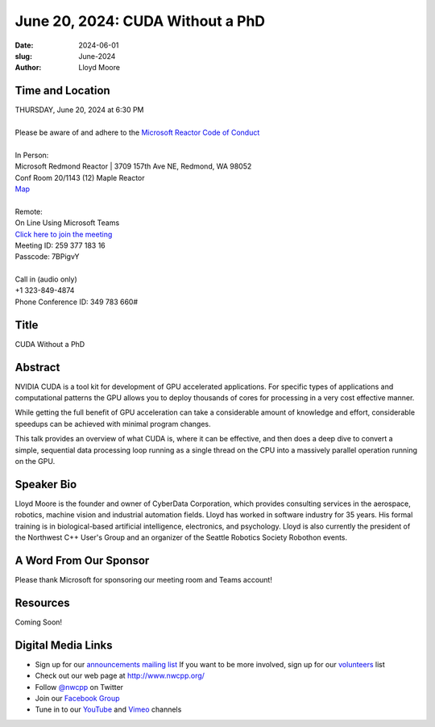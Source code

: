 June 20, 2024: CUDA Without a PhD
##################################################################################

:date: 2024-06-01
:slug: June-2024
:author: Lloyd Moore

Time and Location
~~~~~~~~~~~~~~~~~
| THURSDAY, June 20, 2024 at 6:30 PM
|
| Please be aware of and adhere to the `Microsoft Reactor Code of Conduct <https://developer.microsoft.com/en-us/reactor/codeofconduct>`_
|
| In Person:
| Microsoft Redmond Reactor | 3709 157th Ave NE, Redmond, WA 98052
| Conf Room 20/1143 (12) Maple Reactor
| `Map <https://www.google.com/maps/place/3709+157th+Ave+NE,+Redmond,+WA+98052/@47.6436781,-122.1332843,17z/data=!3m1!4b1!4m6!3m5!1s0x54906d71fad78e11:0x41c6b1be983cf409!8m2!3d47.6436745!4d-122.1310903!16s%2Fg%2F11cs8wbt2c>`_
|
| Remote:
| On Line Using Microsoft Teams
| `Click here to join the meeting <https://teams.microsoft.com/l/meetup-join/19%3ameeting_YTllMDg2MjAtNjBmZi00YmMxLWE0YmUtMTE1MjMzNDZjODg3%40thread.v2/0?context=%7b%22Tid%22%3a%2272f988bf-86f1-41af-91ab-2d7cd011db47%22%2c%22Oid%22%3a%22f7b2732f-da39-4d7a-b999-3d1a63f1d718%22%7d>`_
| Meeting ID: 259 377 183 16
| Passcode: 7BPigvY
|
| Call in (audio only)
| +1 323-849-4874
| Phone Conference ID: 349 783 660#

Title
~~~~~
CUDA Without a PhD

Abstract
~~~~~~~~~

NVIDIA CUDA is a tool kit for development of GPU accelerated applications. For specific types of applications and computational patterns the GPU allows you to deploy
thousands of cores for processing in a very cost effective manner. 

While getting the full benefit of GPU acceleration can take a considerable amount of knowledge and effort, considerable speedups can be achieved with minimal program changes.

This talk provides an overview of what CUDA is, where it can be effective, and then does a deep dive to convert a simple, sequential data processing loop running as a single
thread on the CPU into a massively parallel operation running on the GPU.

Speaker Bio
~~~~~~~~~~~
Lloyd Moore is the founder and owner of CyberData Corporation, which provides consulting services in the aerospace, robotics, machine vision and industrial automation fields.
Lloyd has worked in software industry for 35 years. His formal training is in biological-based artificial intelligence, electronics, and psychology. Lloyd is also currently
the president of the Northwest C++ User's Group and an organizer of the Seattle Robotics Society Robothon events.

A Word From Our Sponsor
~~~~~~~~~~~~~~~~~~~~~~~

Please thank Microsoft for sponsoring our meeting room and Teams account!

Resources
~~~~~~~~~
Coming Soon!

Digital Media Links
~~~~~~~~~~~~~~~~~~~
* Sign up for our `announcements mailing list <http://groups.google.com/group/NwcppAnnounce>`_ If you want to be more involved, sign up for our `volunteers <http://groups.google.com/group/nwcpp-volunteers>`_ list
* Check out our web page at http://www.nwcpp.org/
* Follow `@nwcpp <http://twitter.com/nwcpp>`_ on Twitter
* Join our `Facebook Group <https://www.facebook.com/groups/344125680930/>`_
* Tune in to our `YouTube <http://www.youtube.com/user/NWCPP>`_ and `Vimeo <https://vimeo.com/nwcpp>`_ channels
